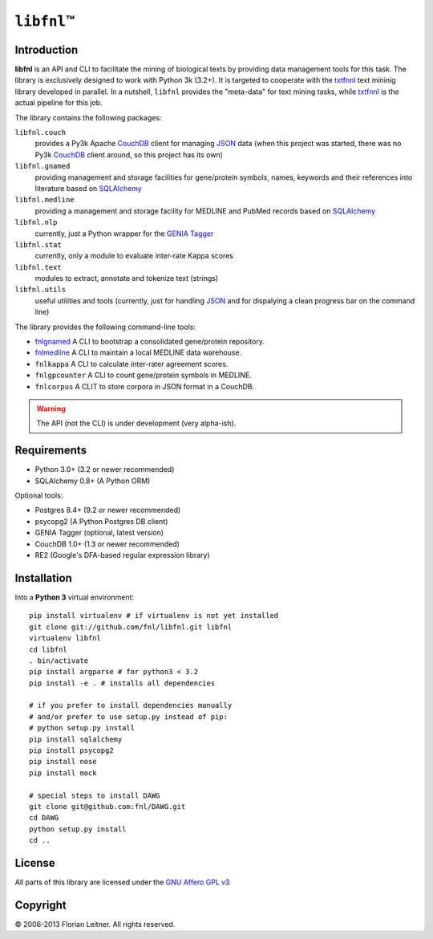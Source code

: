 #############
``libfnl``\ ™
#############

Introduction
============

**libfnl** is an API and CLI to facilitate the mining of biological texts by
providing data management tools for this task. The library is exclusively
designed to work with Python 3k (3.2+). It is targeted to cooperate with the
txtfnnl_ text mininig library developed in parallel. In a nutshell, ``libfnl``
provides the "meta-data" for text mining tasks, while txtfnnl_ is the actual
pipeline for this job.

The library contains the following packages:

``libfnl.couch``
    provides a Py3k Apache CouchDB_ client for managing JSON_ data (when this
    project was started, there was no Py3k CouchDB_ client around, so this
    project has its own)
``libfnl.gnamed``
    providing management and storage facilities for gene/protein symbols,
    names, keywords and their references into literature based on SQLAlchemy_
``libfnl.medline``
    providing a management and storage facility for MEDLINE and PubMed records
    based on SQLAlchemy_
``libfnl.nlp``
    currently, just a Python wrapper for the GENIA_ Tagger_
``libfnl.stat``
    currently, only a module to evaluate inter-rate Kappa scores
``libfnl.text``
    modules to extract, annotate and tokenize text (strings)
``libfnl.utils``
    useful utilities and tools (currently, just for handling JSON_ and for
    dispalying a clean progress bar on the command line)

The library provides the following command-line tools:
 
- fnlgnamed_ A CLI to bootstrap a consolidated gene/protein repository.
- fnlmedline_ A CLI to maintain a local MEDLINE data warehouse.
- ``fnlkappa`` A CLI to calculate inter-rater agreement scores.
- ``fnlgpcounter`` A CLI to count gene/protein symbols in MEDLINE.
- ``fnlcorpus`` A CLIT to store corpora in JSON format in a CouchDB.

.. warning:: The API (not the CLI) is under development (very alpha-ish).

.. _CouchDB: http://couchdb.apache.org/
.. _JSON: http://www.json.org
.. _GENIA: http://www-tsujii.is.s.u-tokyo.ac.jp/GENIA/home/wiki.cgi
.. _SQLAlchemy: http://www.sqlalchemy.org/
.. _Tagger: http://www-tsujii.is.s.u-tokyo.ac.jp/GENIA/tagger/
.. _txtfnnl: http://github.com/fnl/txtfnnl
.. _fnlgnamed: http://github.com/fnl/libfnl/wiki/fnlgnamed.py
.. _fnlmedline: http://github.com/fnl/libfnl/wiki/fnlmedline.py

Requirements
============

* Python 3.0+ (3.2 or newer recommended)
* SQLAlchemy 0.8+ (A Python ORM)

Optional tools:

* Postgres 8.4+ (9.2 or newer recommended)
* psycopg2 (A Python Postgres DB client)
* GENIA Tagger (optional, latest version)
* CouchDB 1.0+ (1.3 or newer recommended)
* RE2 (Google's DFA-based regular expression library)

Installation
============

Into a **Python 3** virtual environment::

    pip install virtualenv # if virtualenv is not yet installed
    git clone git://github.com/fnl/libfnl.git libfnl
    virtualenv libfnl
    cd libfnl
    . bin/activate
    pip install argparse # for python3 < 3.2
    pip install -e . # installs all dependencies

    # if you prefer to install dependencies manually
    # and/or prefer to use setup.py instead of pip:
    # python setup.py install
    pip install sqlalchemy
    pip install psycopg2
    pip install nose
    pip install mock

    # special steps to install DAWG
    git clone git@github.com:fnl/DAWG.git
    cd DAWG
    python setup.py install
    cd ..

License
=======

All parts of this library are licensed under the `GNU Affero GPL v3`_

.. _GNU Affero GPL v3: http://www.gnu.org/licenses/agpl.html

Copyright
=========

© 2006-2013 Florian Leitner. All rights reserved.
